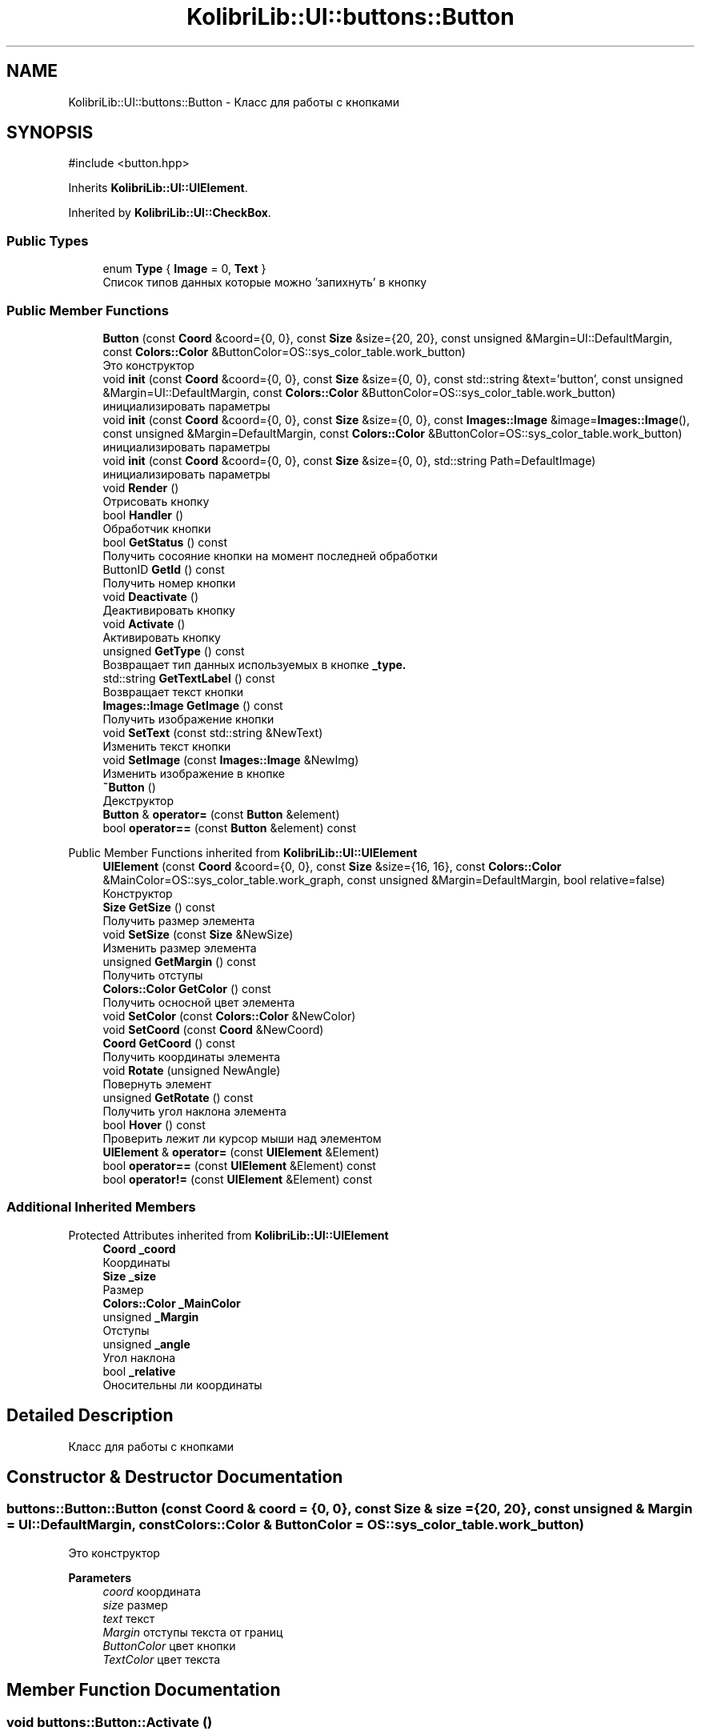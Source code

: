 .TH "KolibriLib::UI::buttons::Button" 3 "KolibriLib" \" -*- nroff -*-
.ad l
.nh
.SH NAME
KolibriLib::UI::buttons::Button \- Класс для работы с кнопками  

.SH SYNOPSIS
.br
.PP
.PP
\fR#include <button\&.hpp>\fP
.PP
Inherits \fBKolibriLib::UI::UIElement\fP\&.
.PP
Inherited by \fBKolibriLib::UI::CheckBox\fP\&.
.SS "Public Types"

.in +1c
.ti -1c
.RI "enum \fBType\fP { \fBImage\fP = 0, \fBText\fP }"
.br
.RI "Список типов данных которые можно 'запихнуть' в кнопку "
.in -1c
.SS "Public Member Functions"

.in +1c
.ti -1c
.RI "\fBButton\fP (const \fBCoord\fP &coord={0, 0}, const \fBSize\fP &size={20, 20}, const unsigned &Margin=UI::DefaultMargin, const \fBColors::Color\fP &ButtonColor=OS::sys_color_table\&.work_button)"
.br
.RI "Это конструктор "
.ti -1c
.RI "void \fBinit\fP (const \fBCoord\fP &coord={0, 0}, const \fBSize\fP &size={0, 0}, const std::string &text='button', const unsigned &Margin=UI::DefaultMargin, const \fBColors::Color\fP &ButtonColor=OS::sys_color_table\&.work_button)"
.br
.RI "инициализировать параметры "
.ti -1c
.RI "void \fBinit\fP (const \fBCoord\fP &coord={0, 0}, const \fBSize\fP &size={0, 0}, const \fBImages::Image\fP &image=\fBImages::Image\fP(), const unsigned &Margin=DefaultMargin, const \fBColors::Color\fP &ButtonColor=OS::sys_color_table\&.work_button)"
.br
.RI "инициализировать параметры "
.ti -1c
.RI "void \fBinit\fP (const \fBCoord\fP &coord={0, 0}, const \fBSize\fP &size={0, 0}, std::string Path=DefaultImage)"
.br
.RI "инициализировать параметры "
.ti -1c
.RI "void \fBRender\fP ()"
.br
.RI "Отрисовать кнопку "
.ti -1c
.RI "bool \fBHandler\fP ()"
.br
.RI "Обработчик кнопки "
.ti -1c
.RI "bool \fBGetStatus\fP () const"
.br
.RI "Получить сосояние кнопки на момент последней обработки "
.ti -1c
.RI "ButtonID \fBGetId\fP () const"
.br
.RI "Получить номер кнопки "
.ti -1c
.RI "void \fBDeactivate\fP ()"
.br
.RI "Деактивировать кнопку "
.ti -1c
.RI "void \fBActivate\fP ()"
.br
.RI "Активировать кнопку "
.ti -1c
.RI "unsigned \fBGetType\fP () const"
.br
.RI "Возвращает тип данных используемых в кнопке \fB_type\&.\fP"
.ti -1c
.RI "std::string \fBGetTextLabel\fP () const"
.br
.RI "Возвращает текст кнопки "
.ti -1c
.RI "\fBImages::Image\fP \fBGetImage\fP () const"
.br
.RI "Получить изображение кнопки "
.ti -1c
.RI "void \fBSetText\fP (const std::string &NewText)"
.br
.RI "Изменить текст кнопки "
.ti -1c
.RI "void \fBSetImage\fP (const \fBImages::Image\fP &NewImg)"
.br
.RI "Изменить изображение в кнопке "
.ti -1c
.RI "\fB~Button\fP ()"
.br
.RI "Декструктор "
.ti -1c
.RI "\fBButton\fP & \fBoperator=\fP (const \fBButton\fP &element)"
.br
.ti -1c
.RI "bool \fBoperator==\fP (const \fBButton\fP &element) const"
.br
.in -1c

Public Member Functions inherited from \fBKolibriLib::UI::UIElement\fP
.in +1c
.ti -1c
.RI "\fBUIElement\fP (const \fBCoord\fP &coord={0, 0}, const \fBSize\fP &size={16, 16}, const \fBColors::Color\fP &MainColor=OS::sys_color_table\&.work_graph, const unsigned &Margin=DefaultMargin, bool relative=false)"
.br
.RI "Конструктор "
.ti -1c
.RI "\fBSize\fP \fBGetSize\fP () const"
.br
.RI "Получить размер элемента "
.ti -1c
.RI "void \fBSetSize\fP (const \fBSize\fP &NewSize)"
.br
.RI "Изменить размер элемента "
.ti -1c
.RI "unsigned \fBGetMargin\fP () const"
.br
.RI "Получить отступы "
.ti -1c
.RI "\fBColors::Color\fP \fBGetColor\fP () const"
.br
.RI "Получить осносной цвет элемента "
.ti -1c
.RI "void \fBSetColor\fP (const \fBColors::Color\fP &NewColor)"
.br
.ti -1c
.RI "void \fBSetCoord\fP (const \fBCoord\fP &NewCoord)"
.br
.ti -1c
.RI "\fBCoord\fP \fBGetCoord\fP () const"
.br
.RI "Получить координаты элемента "
.ti -1c
.RI "void \fBRotate\fP (unsigned NewAngle)"
.br
.RI "Повернуть элемент "
.ti -1c
.RI "unsigned \fBGetRotate\fP () const"
.br
.RI "Получить угол наклона элемента "
.ti -1c
.RI "bool \fBHover\fP () const"
.br
.RI "Проверить лежит ли курсор мыши над элементом "
.ti -1c
.RI "\fBUIElement\fP & \fBoperator=\fP (const \fBUIElement\fP &Element)"
.br
.ti -1c
.RI "bool \fBoperator==\fP (const \fBUIElement\fP &Element) const"
.br
.ti -1c
.RI "bool \fBoperator!=\fP (const \fBUIElement\fP &Element) const"
.br
.in -1c
.SS "Additional Inherited Members"


Protected Attributes inherited from \fBKolibriLib::UI::UIElement\fP
.in +1c
.ti -1c
.RI "\fBCoord\fP \fB_coord\fP"
.br
.RI "Координаты "
.ti -1c
.RI "\fBSize\fP \fB_size\fP"
.br
.RI "Размер "
.ti -1c
.RI "\fBColors::Color\fP \fB_MainColor\fP"
.br
.ti -1c
.RI "unsigned \fB_Margin\fP"
.br
.RI "Отступы "
.ti -1c
.RI "unsigned \fB_angle\fP"
.br
.RI "Угол наклона "
.ti -1c
.RI "bool \fB_relative\fP"
.br
.RI "Оносительны ли координаты "
.in -1c
.SH "Detailed Description"
.PP 
Класс для работы с кнопками 
.SH "Constructor & Destructor Documentation"
.PP 
.SS "buttons::Button::Button (const \fBCoord\fP & coord = \fR{0, 0}\fP, const \fBSize\fP & size = \fR{20, 20}\fP, const unsigned & Margin = \fRUI::DefaultMargin\fP, const \fBColors::Color\fP & ButtonColor = \fROS::sys_color_table\&.work_button\fP)"

.PP
Это конструктор 
.PP
\fBParameters\fP
.RS 4
\fIcoord\fP координата 
.br
\fIsize\fP размер 
.br
\fItext\fP текст 
.br
\fIMargin\fP отступы текста от границ 
.br
\fIButtonColor\fP цвет кнопки 
.br
\fITextColor\fP цвет текста 
.RE
.PP

.SH "Member Function Documentation"
.PP 
.SS "void buttons::Button::Activate ()"

.PP
Активировать кнопку 
.SS "функции \fBвозвращает кнопку в рабочее состояние\fP"

.SS "void buttons::Button::Deactivate ()"

.PP
Деактивировать кнопку 
.SS "функция может выполнятся очень долго, если вы уже создали довольно много кнопок\&. Это становится действительно важно когда у вас объявленно более 2000 кнопок"
.SS "Деактивированном состоянии кнопка 'Не нажимается', а её \fBстановится не действительным\fP"

.SS "buttons::ButtonID buttons::Button::GetId () const"

.PP
Получить номер кнопки 
.PP
\fBReturns\fP
.RS 4
\fB_id\fP
.RE
.PP

.SS "\fBImages::Image\fP buttons::Button::GetImage () const"

.PP
Получить изображение кнопки 
.PP
\fBReturns\fP
.RS 4
Функция возвращает \fB_img\fP
.RE
.PP

.SS "bool buttons::Button::GetStatus () const"

.PP
Получить сосояние кнопки на момент последней обработки 
.PP
\fBReturns\fP
.RS 4
\fB_status\fP
.RE
.PP

.SS "std::string buttons::Button::GetTextLabel () const"

.PP
Возвращает текст кнопки 
.PP
\fBReturns\fP
.RS 4
Функция возвращает \fB_text\fP
.RE
.PP

.SS "unsigned buttons::Button::GetType () const"

.PP
Возвращает тип данных используемых в кнопке \fB_type\&.\fP
.PP
\fBReturns\fP
.RS 4
Функция возвращает \fB:: \fP 
.RE
.PP

.SS "bool buttons::Button::Handler ()"

.PP
Обработчик кнопки 
.PP
\fBReturns\fP
.RS 4
Состояние кнопки(Нажата/Ненажата) 
.RE
.PP
.SS "переменную \fBв true если эта кнопка нажата, иначе false\fP"
.SS "функцию нужно вызывать в цикле, чтобы кнопка работала"

.SS "void buttons::Button::init (const \fBCoord\fP & coord = \fR{0, 0}\fP, const \fBSize\fP & size = \fR{0, 0}\fP, const \fBImages::Image\fP & image = \fR\fBImages::Image\fP()\fP, const unsigned & Margin = \fRDefaultMargin\fP, const \fBColors::Color\fP & ButtonColor = \fROS::sys_color_table\&.work_button\fP)"

.PP
инициализировать параметры 
.PP
\fBParameters\fP
.RS 4
\fIcoord\fP координата 
.br
\fIsize\fP размер 
.br
\fIimage\fP Изображение 
.br
\fIMargin\fP отступы текста от границ 
.br
\fIBackgroundColor\fP цвет кнопки 
.br
\fITextColor\fP цвет текста 
.RE
.PP

.SS "void buttons::Button::init (const \fBCoord\fP & coord = \fR{0, 0}\fP, const \fBSize\fP & size = \fR{0, 0}\fP, const std::string & text = \fR'button'\fP, const unsigned & Margin = \fRUI::DefaultMargin\fP, const \fBColors::Color\fP & ButtonColor = \fROS::sys_color_table\&.work_button\fP)"

.PP
инициализировать параметры 
.PP
\fBParameters\fP
.RS 4
\fIcoord\fP координата 
.br
\fIsize\fP размер 
.br
\fItext\fP текст 
.br
\fIMargin\fP отступы текста от границ 
.br
\fIBackgroundColor\fP цвет кнопки 
.br
\fITextColor\fP цвет текста 
.RE
.PP

.SS "void buttons::Button::init (const \fBCoord\fP & coord = \fR{0, 0}\fP, const \fBSize\fP & size = \fR{0, 0}\fP, std::string Path = \fRDefaultImage\fP)"

.PP
инициализировать параметры 
.PP
\fBParameters\fP
.RS 4
\fIcoord\fP координата 
.br
\fIsize\fP размер 
.br
\fIPath\fP Путь до изображения 
.br
\fIMargin\fP отступы текста от границ 
.br
\fIBackgroundColor\fP цвет кнопки 
.br
\fITextColor\fP цвет текста 
.RE
.PP

.SS "void buttons::Button::SetImage (const \fBImages::Image\fP & NewImg)"

.PP
Изменить изображение в кнопке 
.PP
\fBParameters\fP
.RS 4
\fINewImg\fP Изображение 
.RE
.PP

.SS "void buttons::Button::SetText (const std::string & NewText)"

.PP
Изменить текст кнопки 
.PP
\fBParameters\fP
.RS 4
\fIНовый\fP текст кнопки 
.RE
.PP


.SH "Author"
.PP 
Generated automatically by Doxygen for KolibriLib from the source code\&.
